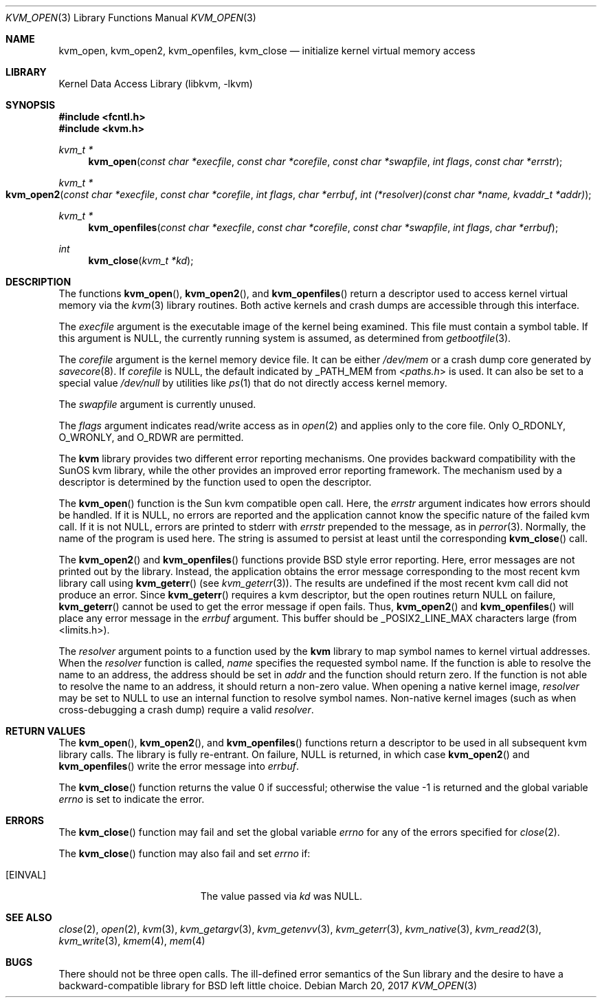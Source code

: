 .\" Copyright (c) 1992, 1993
.\"	The Regents of the University of California.  All rights reserved.
.\"
.\" This code is derived from software developed by the Computer Systems
.\" Engineering group at Lawrence Berkeley Laboratory under DARPA contract
.\" BG 91-66 and contributed to Berkeley.
.\"
.\" Redistribution and use in source and binary forms, with or without
.\" modification, are permitted provided that the following conditions
.\" are met:
.\" 1. Redistributions of source code must retain the above copyright
.\"    notice, this list of conditions and the following disclaimer.
.\" 2. Redistributions in binary form must reproduce the above copyright
.\"    notice, this list of conditions and the following disclaimer in the
.\"    documentation and/or other materials provided with the distribution.
.\" 3. Neither the name of the University nor the names of its contributors
.\"    may be used to endorse or promote products derived from this software
.\"    without specific prior written permission.
.\"
.\" THIS SOFTWARE IS PROVIDED BY THE REGENTS AND CONTRIBUTORS ``AS IS'' AND
.\" ANY EXPRESS OR IMPLIED WARRANTIES, INCLUDING, BUT NOT LIMITED TO, THE
.\" IMPLIED WARRANTIES OF MERCHANTABILITY AND FITNESS FOR A PARTICULAR PURPOSE
.\" ARE DISCLAIMED.  IN NO EVENT SHALL THE REGENTS OR CONTRIBUTORS BE LIABLE
.\" FOR ANY DIRECT, INDIRECT, INCIDENTAL, SPECIAL, EXEMPLARY, OR CONSEQUENTIAL
.\" DAMAGES (INCLUDING, BUT NOT LIMITED TO, PROCUREMENT OF SUBSTITUTE GOODS
.\" OR SERVICES; LOSS OF USE, DATA, OR PROFITS; OR BUSINESS INTERRUPTION)
.\" HOWEVER CAUSED AND ON ANY THEORY OF LIABILITY, WHETHER IN CONTRACT, STRICT
.\" LIABILITY, OR TORT (INCLUDING NEGLIGENCE OR OTHERWISE) ARISING IN ANY WAY
.\" OUT OF THE USE OF THIS SOFTWARE, EVEN IF ADVISED OF THE POSSIBILITY OF
.\" SUCH DAMAGE.
.\"
.\"     @(#)kvm_open.3	8.3 (Berkeley) 4/19/94
.\" $FreeBSD$
.\"
.Dd March 20, 2017
.Dt KVM_OPEN 3
.Os
.Sh NAME
.Nm kvm_open ,
.Nm kvm_open2 ,
.Nm kvm_openfiles ,
.Nm kvm_close
.Nd initialize kernel virtual memory access
.Sh LIBRARY
.Lb libkvm
.Sh SYNOPSIS
.In fcntl.h
.In kvm.h
.Ft kvm_t *
.Fn kvm_open "const char *execfile" "const char *corefile" "const char *swapfile" "int flags" "const char *errstr"
.Ft kvm_t *
.Fo kvm_open2
.Fa "const char *execfile"
.Fa "const char *corefile"
.Fa "int flags"
.Fa "char *errbuf"
.Fa "int (*resolver)(const char *name, kvaddr_t *addr)"
.Fc
.Ft kvm_t *
.Fn kvm_openfiles "const char *execfile" "const char *corefile" "const char *swapfile" "int flags" "char *errbuf"
.Ft int
.Fn kvm_close "kvm_t *kd"
.Sh DESCRIPTION
The functions
.Fn kvm_open ,
.Fn kvm_open2 ,
and
.Fn kvm_openfiles
return a descriptor used to access kernel virtual memory
via the
.Xr kvm 3
library routines.
Both active kernels and crash dumps are accessible
through this interface.
.Pp
The
.Fa execfile
argument is the executable image of the kernel being examined.
This file must contain a symbol table.
If this argument is
.Dv NULL ,
the currently running system is assumed,
as determined from
.Xr getbootfile 3 .
.Pp
The
.Fa corefile
argument is the kernel memory device file.
It can be either
.Pa /dev/mem
or a crash dump core generated by
.Xr savecore 8 .
If
.Fa corefile
is
.Dv NULL ,
the default indicated by
.Dv _PATH_MEM
from
.In paths.h
is used.
It can also be set to a special value
.Pa /dev/null
by utilities like
.Xr ps 1
that do not directly access kernel memory.
.Pp
The
.Fa swapfile
argument is currently unused.
.Pp
The
.Fa flags
argument indicates read/write access as in
.Xr open 2
and applies only to the core file.
Only
.Dv O_RDONLY ,
.Dv O_WRONLY ,
and
.Dv O_RDWR
are permitted.
.Pp
The
.Nm kvm
library provides two different error reporting mechanisms.
One provides backward compatibility with the SunOS kvm library, while the
other provides an improved error reporting framework.
The mechanism used by a descriptor is determined by the function used to
open the descriptor.
.Pp
The
.Fn kvm_open
function is the Sun kvm compatible open call.
Here, the
.Fa errstr
argument indicates how errors should be handled.
If it is
.Dv NULL ,
no errors are reported and the application cannot know the
specific nature of the failed kvm call.
If it is not
.Dv NULL ,
errors are printed to
.Dv stderr
with
.Fa errstr
prepended to the message, as in
.Xr perror 3 .
Normally, the name of the program is used here.
The string is assumed to persist at least until the corresponding
.Fn kvm_close
call.
.Pp
The
.Fn kvm_open2
and
.Fn kvm_openfiles
functions provide
.Bx
style error reporting.
Here, error messages are not printed out by the library.
Instead, the application obtains the error message
corresponding to the most recent kvm library call using
.Fn kvm_geterr
(see
.Xr kvm_geterr 3 ) .
The results are undefined if the most recent kvm call did not produce
an error.
Since
.Fn kvm_geterr
requires a kvm descriptor, but the open routines return
.Dv NULL
on failure,
.Fn kvm_geterr
cannot be used to get the error message if open fails.
Thus,
.Fn kvm_open2
and
.Fn kvm_openfiles
will place any error message in the
.Fa errbuf
argument.
This buffer should be _POSIX2_LINE_MAX characters large (from
<limits.h>).
.Pp
The
.Fa resolver
argument points to a function used by the
.Nm kvm
library to map symbol names to kernel virtual addresses.
When the
.Fa resolver
function is called,
.Fa name
specifies the requested symbol name.
If the function is able to resolve the name to an address,
the address should be set in
.Fa addr
and the function should return zero.
If the function is not able to resolve the name to an address,
it should return a non-zero value.
When opening a native kernel image,
.Fa resolver
may be set to
.Dv NULL
to use an internal function to resolve symbol names.
Non-native kernel images
.Pq such as when cross-debugging a crash dump
require a valid
.Fa resolver .
.Sh RETURN VALUES
The
.Fn kvm_open ,
.Fn kvm_open2 ,
and
.Fn kvm_openfiles
functions return a descriptor to be used
in all subsequent kvm library calls.
The library is fully re-entrant.
On failure,
.Dv NULL
is returned, in which case
.Fn kvm_open2
and
.Fn kvm_openfiles
write the error message into
.Fa errbuf .
.Pp
.Rv -std kvm_close
.Sh ERRORS
The
.Fn kvm_close
function may fail and set the global variable
.Va errno
for any of the errors specified for
.Xr close 2 .
.Pp
The
.Fn kvm_close
function may also fail and set
.Va errno
if:
.Bl -tag -width Er
.It Bq Er EINVAL
The value passed via
.Fa kd
was
.Dv NULL .
.El
.Sh SEE ALSO
.Xr close 2 ,
.Xr open 2 ,
.Xr kvm 3 ,
.Xr kvm_getargv 3 ,
.Xr kvm_getenvv 3 ,
.Xr kvm_geterr 3 ,
.Xr kvm_native 3 ,
.Xr kvm_read2 3 ,
.Xr kvm_write 3 ,
.Xr kmem 4 ,
.Xr mem 4
.Sh BUGS
There should not be three open calls.
The ill-defined error semantics
of the Sun library and the desire to have a backward-compatible library
for
.Bx
left little choice.
